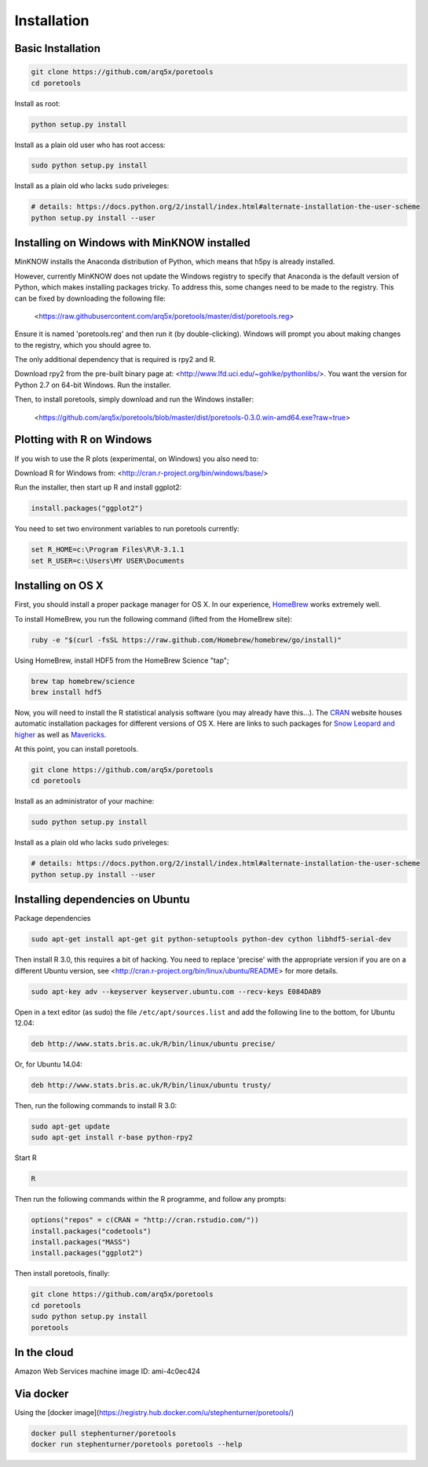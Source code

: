 ############
Installation
############


====================
Basic Installation
====================
.. code-block:: bash

	git clone https://github.com/arq5x/poretools
	cd poretools

Install as root:

.. code-block:: bash

	python setup.py install

Install as a plain old user who has root access:

.. code-block:: bash

	sudo python setup.py install

Install as a plain old who lacks ``sudo`` priveleges:

.. code-block:: bash

	# details: https://docs.python.org/2/install/index.html#alternate-installation-the-user-scheme
	python setup.py install --user

=================================
Installing on Windows with MinKNOW installed
=================================

MinKNOW installs the Anaconda distribution of Python, which means that h5py is already installed.

However, currently MinKNOW does not update the Windows registry to specify that Anaconda is the default version of Python, which makes installing packages tricky. To address this, some changes need to be made to the registry. This can be fixed by downloading the following file:

	<https://raw.githubusercontent.com/arq5x/poretools/master/dist/poretools.reg>

Ensure it is named 'poretools.reg' and then run it (by double-clicking). Windows will prompt you about making changes to the registry, which you should agree to.

The only additional dependency that is required is rpy2 and R.

Download rpy2 from the pre-built binary page at: <http://www.lfd.uci.edu/~gohlke/pythonlibs/>. You want the version for Python 2.7 on 64-bit Windows. Run the installer.

Then, to install poretools, simply download and run the Windows installer:

        <https://github.com/arq5x/poretools/blob/master/dist/poretools-0.3.0.win-amd64.exe?raw=true>

==================================
Plotting with R on Windows
==================================

If you wish to use the R plots (experimental, on Windows) you also need to:

Download R for Windows from: <http://cran.r-project.org/bin/windows/base/>

Run the installer, then start up R and install ggplot2:

.. code-block:: R

	install.packages("ggplot2")

You need to set two environment variables to run poretools currently:

.. code-block:: bash

	set R_HOME=c:\Program Files\R\R-3.1.1
	set R_USER=c:\Users\MY USER\Documents


=================================
Installing on OS X
=================================

First, you should install a proper package manager for OS X. In our experience, `HomeBrew <http://brew.sh/>`_ works extremely well.

To install HomeBrew, you run the following command (lifted from the HomeBrew site):

.. code-block:: bash

	ruby -e "$(curl -fsSL https://raw.github.com/Homebrew/homebrew/go/install)"

Using HomeBrew, install HDF5 from the HomeBrew Science "tap";

.. code-block:: bash
	
	brew tap homebrew/science 
	brew install hdf5

Now, you will need to install the R statistical analysis software (you may already have this...). The `CRAN <http://cran.r-project.org/bin/macosx/>`_ website houses automatic installation packages for different versions of OS X.  Here are links to such packages for `Snow Leopard and higher <http://cran.r-project.org/bin/macosx/R-3.1.1-snowleopard.pkg>`_ as well as `Mavericks <http://cran.r-project.org/bin/macosx/R-3.1.1-mavericks.pkg>`_.

At this point, you can install poretools.

.. code-block:: bash

	git clone https://github.com/arq5x/poretools
	cd poretools

Install as an administrator of your machine:

.. code-block:: bash

	sudo python setup.py install

Install as a plain old who lacks ``sudo`` priveleges:

.. code-block:: bash

	# details: https://docs.python.org/2/install/index.html#alternate-installation-the-user-scheme
	python setup.py install --user

=================================
Installing dependencies on Ubuntu
=================================

Package dependencies

.. code-block:: bash

	sudo apt-get install apt-get git python-setuptools python-dev cython libhdf5-serial-dev

Then install R 3.0, this requires a bit of hacking. You need to replace 'precise' with the appropriate version if you are on a different Ubuntu version, see <http://cran.r-project.org/bin/linux/ubuntu/README> for more details.

.. code-block:: bash

	sudo apt-key adv --keyserver keyserver.ubuntu.com --recv-keys E084DAB9

Open in a text editor (as sudo) the file ``/etc/apt/sources.list`` and add the following line to the bottom, for Ubuntu 12.04:

.. code-block:: bash

	deb http://www.stats.bris.ac.uk/R/bin/linux/ubuntu precise/

Or, for Ubuntu 14.04:

.. code-block:: bash

	deb http://www.stats.bris.ac.uk/R/bin/linux/ubuntu trusty/ 

Then, run the following commands to install R 3.0:

.. code-block:: bash

	sudo apt-get update
	sudo apt-get install r-base python-rpy2

Start R

.. code-block:: bash

	R

Then run the following commands within the R programme, and follow any prompts:

.. code-block:: R

	options("repos" = c(CRAN = "http://cran.rstudio.com/"))
	install.packages("codetools")
	install.packages("MASS")
	install.packages("ggplot2")

Then install poretools, finally:

.. code-block:: bash

	git clone https://github.com/arq5x/poretools
	cd poretools
	sudo python setup.py install
	poretools

============
In the cloud
============

Amazon Web Services machine image ID: ami-4c0ec424

==========
Via docker
==========

Using the [docker image](https://registry.hub.docker.com/u/stephenturner/poretools/)

.. code-block:: bash

	docker pull stephenturner/poretools
	docker run stephenturner/poretools poretools --help
